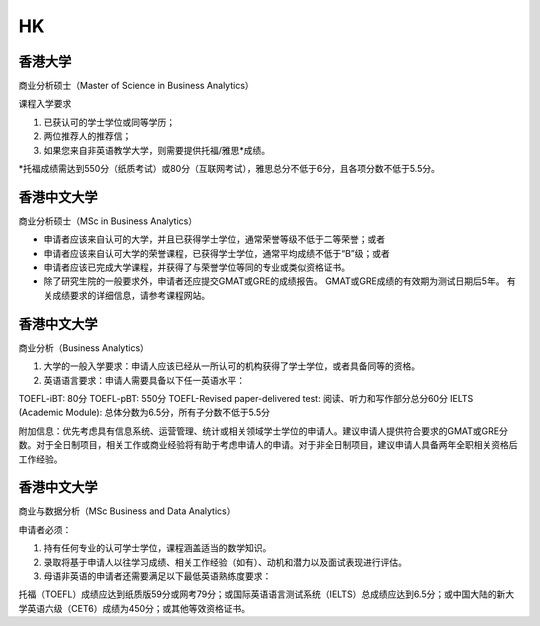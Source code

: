 HK
======
香港大学
------

商业分析硕士（Master of Science in Business Analytics）

课程入学要求

1. 已获认可的学士学位或同等学历；

2. 两位推荐人的推荐信；

3. 如果您来自非英语教学大学，则需要提供托福/雅思*成绩。

*托福成绩需达到550分（纸质考试）或80分（互联网考试），雅思总分不低于6分，且各项分数不低于5.5分。


香港中文大学
------

商业分析硕士（MSc in Business Analytics）

- 申请者应该来自认可的大学，并且已获得学士学位，通常荣誉等级不低于二等荣誉；或者

- 申请者应该来自认可大学的荣誉课程，已获得学士学位，通常平均成绩不低于“B”级；或者

- 申请者应该已完成大学课程，并获得了与荣誉学位等同的专业或类似资格证书。

- 除了研究生院的一般要求外，申请者还应提交GMAT或GRE的成绩报告。 GMAT或GRE成绩的有效期为测试日期后5年。 有关成绩要求的详细信息，请参考课程网站。

香港中文大学
------

商业分析（Business Analytics）

1. 大学的一般入学要求：申请人应该已经从一所认可的机构获得了学士学位，或者具备同等的资格。

2. 英语语言要求：申请人需要具备以下任一英语水平：

TOEFL-iBT: 80分
TOEFL-pBT: 550分
TOEFL-Revised paper-delivered test: 阅读、听力和写作部分总分60分
IELTS (Academic Module): 总体分数为6.5分，所有子分数不低于5.5分

附加信息：优先考虑具有信息系统、运营管理、统计或相关领域学士学位的申请人。建议申请人提供符合要求的GMAT或GRE分数。对于全日制项目，相关工作或商业经验将有助于考虑申请人的申请。对于非全日制项目，建议申请人具备两年全职相关资格后工作经验。

香港中文大学
------
商业与数据分析（MSc Business and Data Analytics）

申请者必须：

1. 持有任何专业的认可学士学位，课程涵盖适当的数学知识。

2. 录取将基于申请人以往学习成绩、相关工作经验（如有）、动机和潜力以及面试表现进行评估。

3. 母语非英语的申请者还需要满足以下最低英语熟练度要求：

托福（TOEFL）成绩应达到纸质版59分或网考79分；或国际英语语言测试系统（IELTS）总成绩应达到6.5分；或中国大陆的新大学英语六级（CET6）成绩为450分；或其他等效资格证书。
